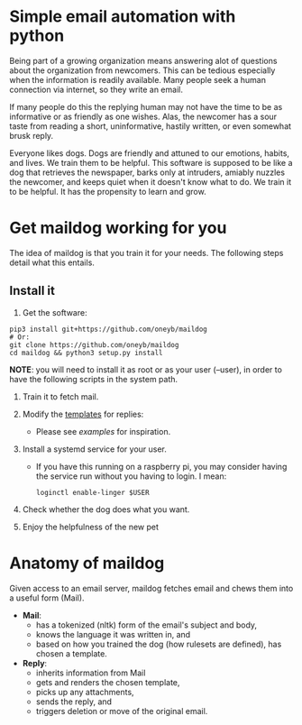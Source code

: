 * Simple email automation with python
Being part of a growing organization means answering alot of questions about the organization from newcomers. This can be tedious especially when the information is readily available. Many people seek a human connection via internet, so they write an email.

If many people do this the replying human may not have the time to be as informative or as friendly as one wishes. Alas, the newcomer has a sour taste from reading a short, uninformative, hastily written, or even somewhat brusk reply. 

Everyone likes dogs. Dogs are friendly and attuned to our emotions, habits, and lives. We train them to be helpful. This software is supposed to be like a dog that retrieves the newspaper, barks only at intruders, amiably nuzzles the newcomer, and keeps quiet when it doesn't know what to do. We train it to be helpful. It has the propensity to learn and grow.

* Get maildog working for you
The idea of maildog is that you train it for your needs. The following steps detail what this entails.

** Install it

1. Get the software:
#+BEGIN_SRC shell
pip3 install git+https://github.com/oneyb/maildog
# Or:
git clone https://github.com/oneyb/maildog
cd maildog && python3 setup.py install
#+END_SRC

*NOTE*: you will need to install it as root or as your user (--user), in order to have the following scripts in the system path.

2. Train it to fetch mail.

3. Modify the [[file:reply_templates/][templates]] for replies:
   - Please see [[examples][examples]] for inspiration.

4. Install a systemd service for your user.
   - If you have this running on a raspberry pi, you may consider having the service run without you having to login. I mean: 
   #+BEGIN_SRC shell
   loginctl enable-linger $USER
   #+END_SRC

5. Check whether the dog does what you want.

6. Enjoy the helpfulness of the new pet

* Anatomy of maildog

Given access to an email server, maildog fetches email and chews them into a useful form (Mail). 

 - *Mail*: 
   - has a tokenized (nltk) form of the email's subject and body,
   - knows the language it was written in, and
   - based on how you trained the dog (how rulesets are defined), has chosen a template.

 - *Reply*:
   - inherits information from Mail
   - gets and renders the chosen template, 
   - picks up any attachments, 
   - sends the reply, and
   - triggers deletion or move of the original email.



